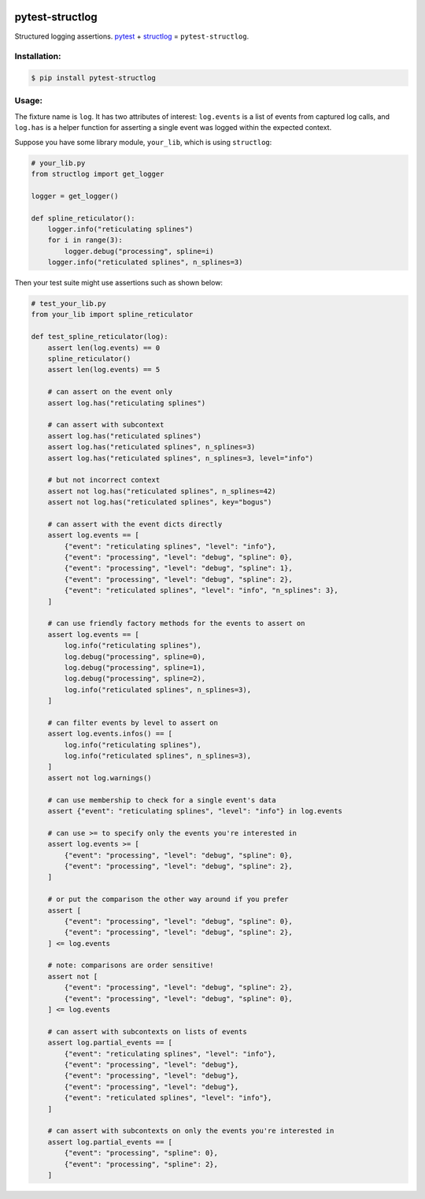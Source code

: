 |actions|_ |pypi|_ |pyversions|_ |womm|_

.. |actions| image:: https://github.com/wimglenn/pytest-structlog/actions/workflows/tests.yml/badge.svg
.. _actions: https://github.com/wimglenn/pytest-structlog/actions/workflows/tests.yml/

.. |pypi| image:: https://img.shields.io/pypi/v/pytest-structlog.svg
.. _pypi: https://pypi.org/project/pytest-structlog

.. |pyversions| image:: https://img.shields.io/pypi/pyversions/pytest-structlog.svg
.. _pyversions:

.. |womm| image:: https://cdn.rawgit.com/nikku/works-on-my-machine/v0.2.0/badge.svg
.. _womm: https://github.com/nikku/works-on-my-machine


pytest-structlog
================

Structured logging assertions.  pytest_ + structlog_ = ``pytest-structlog``.

|pytest|    |structlog|


Installation:
-------------

.. code-block:: bash

   $ pip install pytest-structlog

Usage:
------

The fixture name is ``log``. It has two attributes of interest: ``log.events`` is a list of events from captured log calls, and ``log.has`` is a helper function for asserting a single event was logged within the expected context.

Suppose you have some library module, ``your_lib``, which is using ``structlog``:

.. code-block:: python

   # your_lib.py
   from structlog import get_logger

   logger = get_logger()

   def spline_reticulator():
       logger.info("reticulating splines")
       for i in range(3):
           logger.debug("processing", spline=i)
       logger.info("reticulated splines", n_splines=3)


Then your test suite might use assertions such as shown below:

.. code-block:: python

   # test_your_lib.py
   from your_lib import spline_reticulator

   def test_spline_reticulator(log):
       assert len(log.events) == 0
       spline_reticulator()
       assert len(log.events) == 5

       # can assert on the event only
       assert log.has("reticulating splines")

       # can assert with subcontext
       assert log.has("reticulated splines")
       assert log.has("reticulated splines", n_splines=3)
       assert log.has("reticulated splines", n_splines=3, level="info")

       # but not incorrect context
       assert not log.has("reticulated splines", n_splines=42)
       assert not log.has("reticulated splines", key="bogus")

       # can assert with the event dicts directly
       assert log.events == [
           {"event": "reticulating splines", "level": "info"},
           {"event": "processing", "level": "debug", "spline": 0},
           {"event": "processing", "level": "debug", "spline": 1},
           {"event": "processing", "level": "debug", "spline": 2},
           {"event": "reticulated splines", "level": "info", "n_splines": 3},
       ]
       
       # can use friendly factory methods for the events to assert on
       assert log.events == [
           log.info("reticulating splines"),
           log.debug("processing", spline=0),
           log.debug("processing", spline=1),
           log.debug("processing", spline=2),
           log.info("reticulated splines", n_splines=3),
       ]

       # can filter events by level to assert on
       assert log.events.infos() == [
           log.info("reticulating splines"),
           log.info("reticulated splines", n_splines=3),
       ]
       assert not log.warnings()

       # can use membership to check for a single event's data
       assert {"event": "reticulating splines", "level": "info"} in log.events

       # can use >= to specify only the events you're interested in
       assert log.events >= [
           {"event": "processing", "level": "debug", "spline": 0},
           {"event": "processing", "level": "debug", "spline": 2},
       ]

       # or put the comparison the other way around if you prefer
       assert [
           {"event": "processing", "level": "debug", "spline": 0},
           {"event": "processing", "level": "debug", "spline": 2},
       ] <= log.events

       # note: comparisons are order sensitive!
       assert not [
           {"event": "processing", "level": "debug", "spline": 2},
           {"event": "processing", "level": "debug", "spline": 0},
       ] <= log.events

       # can assert with subcontexts on lists of events
       assert log.partial_events == [
           {"event": "reticulating splines", "level": "info"},
           {"event": "processing", "level": "debug"},
           {"event": "processing", "level": "debug"},
           {"event": "processing", "level": "debug"},
           {"event": "reticulated splines", "level": "info"},
       ]

       # can assert with subcontexts on only the events you're interested in
       assert log.partial_events == [
           {"event": "processing", "spline": 0},
           {"event": "processing", "spline": 2},
       ]


.. _pytest: https://docs.pytest.org/
.. _structlog: https://www.structlog.org/
.. |pytest| image:: https://user-images.githubusercontent.com/6615374/46903931-515eef00-cea2-11e8-8945-980ddbf0a053.png
.. |structlog| image:: https://user-images.githubusercontent.com/6615374/46903937-5b80ed80-cea2-11e8-9b85-d3f071180fe1.png
